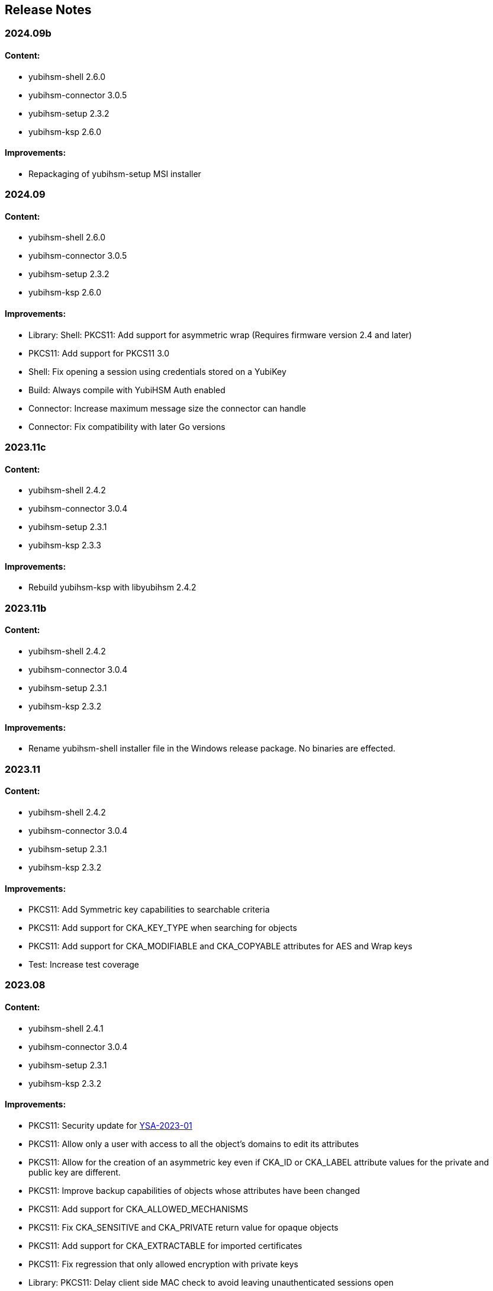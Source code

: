 == Release Notes

=== 2024.09b

==== Content:

* yubihsm-shell 2.6.0
* yubihsm-connector 3.0.5
* yubihsm-setup 2.3.2
* yubihsm-ksp 2.6.0

==== Improvements:

* Repackaging of yubihsm-setup MSI installer

=== 2024.09

==== Content:

* yubihsm-shell 2.6.0
* yubihsm-connector 3.0.5
* yubihsm-setup 2.3.2
* yubihsm-ksp 2.6.0

==== Improvements:

* Library: Shell: PKCS11: Add support for asymmetric wrap (Requires firmware version 2.4 and later)
* PKCS11: Add support for PKCS11 3.0
* Shell: Fix opening a session using credentials stored on a YubiKey
* Build: Always compile with YubiHSM Auth enabled
* Connector: Increase maximum message size the connector can handle
* Connector: Fix compatibility with later Go versions

=== 2023.11c

==== Content:

* yubihsm-shell 2.4.2
* yubihsm-connector 3.0.4
* yubihsm-setup 2.3.1
* yubihsm-ksp 2.3.3

==== Improvements:

* Rebuild yubihsm-ksp with libyubihsm 2.4.2

=== 2023.11b

==== Content:

* yubihsm-shell 2.4.2
* yubihsm-connector 3.0.4
* yubihsm-setup 2.3.1
* yubihsm-ksp 2.3.2

==== Improvements:

* Rename yubihsm-shell installer file in the Windows release package.
No binaries are effected.

=== 2023.11

==== Content:

* yubihsm-shell 2.4.2
* yubihsm-connector 3.0.4
* yubihsm-setup 2.3.1
* yubihsm-ksp 2.3.2

==== Improvements:

* PKCS11: Add Symmetric key capabilities to searchable criteria
* PKCS11: Add support for CKA_KEY_TYPE when searching for objects
* PKCS11: Add support for CKA_MODIFIABLE and CKA_COPYABLE attributes for AES and Wrap keys
* Test: Increase test coverage

=== 2023.08

==== Content:

* yubihsm-shell 2.4.1
* yubihsm-connector 3.0.4
* yubihsm-setup 2.3.1
* yubihsm-ksp 2.3.2

==== Improvements:

* PKCS11: Security update for https://www.yubico.com/support/security-advisories/ysa-2023-01/[YSA-2023-01]
* PKCS11: Allow only a user with access to all the object's domains to edit its attributes
* PKCS11: Allow for the creation of an asymmetric key even if CKA_ID or CKA_LABEL attribute values for the private and public key are different.
* PKCS11: Improve backup capabilities of objects whose attributes have been changed
* PKCS11: Add support for CKA_ALLOWED_MECHANISMS
* PKCS11: Fix CKA_SENSITIVE and CKA_PRIVATE return value for opaque objects
* PKCS11: Add support for CKA_EXTRACTABLE for imported certificates
* PKCS11: Fix regression that only allowed encryption with private keys
* Library: PKCS11: Delay client side MAC check to avoid leaving unauthenticated sessions open
* Shell: Fix handling of ED25519 keys
* Build: Update release script for Centos7
* Build: Fix paths in pkg-config template
* Build: Set linker flags by platform
* Test: Improve test coverage

=== 2023.01

==== Content:

* yubihsm-shell 2.4.0
* yubihsm-connector 3.0.4
* yubihsm-setup 2.3.1
* yubihsm-ksp 2.3.2

==== Improvements:

* Library: Shell: PKCS11: Add support for symmetric encryption, AES-ECB and AES-CBC (Requires firmware version 2.3 and later)
* Shell: Enable asymmetric authentication by default (Requires firmware version 2.3 and later)
* Shell: Allow hex format when creating symmetric authentication key
* Shell: Improve usage of the list command
* Shell: Allow yubihsm-auth reader to be specified
* Shell: Enable backend TLS support in the command line
* PKCS11: Add support for modifying CKA_ID and CKA_LABEL attribute values
* PKCS11: Improve handling of attributes
* PKCS11: Improve debug output
* PKCS11: Improve error handling
* PKCS11: Change in firmware/hardware version representation.
The version as reported by C_GetSlotInfo and C_GetTokenInfo will now show minor*10+patch, instead of minor*100+patch
* Build: Dependency updates
* Connector: Add changelog
* Connector: Minor code improvements

=== 2022.06

==== Content:

* yubihsm-shell 2.3.2
* yubihsm-connector 3.0.3
* yubihsm-setup 2.3.1
* yubihsm-ksp 2.3.2

==== Improvements:

* Shell: Remove limit on input file size
* Shell: PKCS11: Minor improvements
* Setup: Dependency update
* Connector: Dependency update

=== 2021.12c

==== Content:

* yubihsm-shell 2.3.0b
* yubihsm-connector 3.0.2
* yubihsm-setup 2.2.0
* yubihsm-ksp 2.3.2

==== Improvements:

* Rebuild for MacOS with ARM architecture to fix dynamic linking issues
* Rebuild for YubiHSM KSP to fix versioning

=== 2021.12b

==== Content:

* yubihsm-shell 2.3.0b
* yubihsm-connector 3.0.2
* yubihsm-setup 2.2.0

==== Improvements:

* Rebuild for Linux with CMake < 3.14 to enable additional hardening flags

=== 2021.12

==== Content:

* yubihsm-shell 2.3.0
* yubihsm-connector 3.0.2
* yubihsm-setup 2.2.0
* yubihsm-ksp 2.2.1

==== Bugs Fixed:

* Library: Security update for https://www.yubico.com/support/security-advisories/ysa-2021-04/[YSA-2021-04]
* Library: PKCS11: Shell: Fix minor bugs

==== Other Improvements:

* Library: Improve backend loading on Windows
* Library: Add support for ecdh primitives using bcrypt on Windows
* Library: Shell Improve error handling
* Library: PKCS11: Add more connection option
* PKCS11: Add support for RSA encryption
* Shell: Rename set-option to put-option and add support for get-option
* YubiHSM Auth: No PSCS reader name filtering by default
* Test: Improve testing

=== 2021.08

==== Content:

* yubihsm-shell 2.2.0
* yubihsm-connector 3.0.2
* yubihsm-setup 2.2.0
* yubihsm-ksp 2.2.1

==== Bugs Fixed:

* Connector: Timeout functionality deprecated

==== Other Improvements:

* KSP: Add support for EC keys
* Setup: Add EC keys capabilities in ksp subcommand

=== 2021.04

==== Content:

* yubihsm-shell 2.2.0
* yubihsm-connector 3.0.1
* yubihsm-setup 2.1.1
* yubihsm-ksp 2.2.0

==== Bugs Fixed:

* Connector: Security update for https://www.yubico.com/support/security-advisories/ysa-2021-02/[YSA-2021-02]

==== Other Improvements:

* Shell: Library: Add support for link:https://docs.yubico.com/hardware/yubikey/yk-5/tech-manual/yubihsm-auth.html[YubiHSM Auth]

=== 2021.03

==== Bugs Fixed:

* Library: Security update for https://www.yubico.com/support/security-advisories/ysa-2021-01/[YSA-2021-01]

==== Other Improvements:

* Library: Add FIPS-mode option
* Library: Add support for rsa-pkcs1-decrypt algorithm
* Library: shell: Add support for OTP AEAD rewrap
* PKCS11: Add support for CKA_TRUSTED attribute
* Connector: Improved compatibility with ESXi

=== 2020.10

==== Bugs Fixed:

* Library: Fix memory leaks
* Library: Security fixes
* Shell: Improve parsing of command line arguments when using OAEP decryption

==== Other Improvements:

* All: Move away from archaic offensive terms
* Install: YubiHSM Shell has 32 and 64-bit MSI installers for Windows
* PKCS11: Enable .Net to load yubihsm-pkcs11.dylib
* Library: Add a session identifier for the backend
* Library/KSP: Make the backend more thread-safe on Windows
* Library/Shell: Build with Windows with Visual Studio 2019
* Shell: Update build scripts to account for changes in newer MACOS
* Shell: Honor the base64 format when returning a public key
* Shell: Honor the PEM format when returning a certificate
* Shell: Add support for special (national) characters
* Test: Improve testing
* Deployment Guides: Change in YubiHSM2 Windows Deployment Guide to set the YubiHSM connector service (yhconsrv) as a dependency for the ADCS service (certsvc) to prevent it from starting before the YubiHSM connector service and thus causing the ADCS service to fail.
See https://developers.yubico.com/YubiHSM2/Usage_Guides/YubiHSM_2_Windows_Deployment_Guide--Configure_YubiHSM_2_Key_Storage_Provider_for_Microsoft_Windows_Server/Install_the_YubiHSM_Tools_and_Software.html[YubiHSM2 Windows Deployment Guide].

=== 2019.12

==== Bugs Fixed:

* Shell: Fix Wrapping and public key PEM formatting of ED25519 keys
* Shell: Add filtering of non-printable characters to prevent terminal control characters embedded in a label from being used to compromise a user using a vulnerable terminal as in CVE-2019-9535. Reported by Julian Biehl <julianbiehl@yahoo.de> of the CISPA Helmholtz Center for Information Security.

==== Other Improvements:

* Install: KSP installer installs both 32 and 64-bit versions on supported operating systems.
* Shell: Allow reading the password from stdin
* Shell: Stop the timer for keepalive functionality while reading the password string
* Shell: Fail early if DEFAULT_CONNECTOR_URL is not set
* Library: Update dependencies
* Library: Fix 32-bit Windows builds with mingw32/gcc7
* Library: PCSC is not automatically used on Windows
* Library: Allow disabling link time optimization.
* Library: Fixes and improvements to build, work and test on FreeBSD.
* Library: Ensure closing the USB connection before destroying it
* Connector: Drop gb dependency manager and move to Go modules and google/gousb.
The minimum required version of golang is 1.11.x
* Connector: Update dependencies

=== 2019.03

* Shell: Add new commands in CLI mode
* Shell: Add more command line options
* Shell: No opening a session for commands that do not need one
* Shell/yhwrap/pkcs11: Improved compatibility with Windows
* Shell: Add support for installing to lib64 on Fedora
* Shell: Only use LTO on clang > 7
* Library: Improve handling of device memory
* Library: Allow both USB and HTTP support to be compiled in static library
* Library: Implement signing using sign-eddsa
* Library: More informative error handling
* Setup: Added support for configuring the YubiHSM 2 for use with EJBCA

=== 2.0.0

==== Bugs Fixed:

* Library: Fix issue with session creation if the authentication key ID is too high
* Library: Fix a potential issue with memory operations
* Library: Fix a potential issue with data left after previous transactions or connections
* Shell: More efficient use of the keepalive function
* Shell: More efficient handling of sessions when a connection is terminated
* Tests: Make code examples compile
* All: Drop unused files

==== Other Improvements:

* Library: Better documentation of arguments
* Library: Better handling of errors
* Library: Rename object types, algorithms, capabilities, commands, command options and errors
* Library: API improvements
* Library: Add a feature to derive an authentication key from a password
* Library: Add a feature to change an authentication key
* Pkcs11: Added support for C_DeriveKey()
* Shell: Change keepalive command to a toggle (on/off)
* Tests: Add support for running tests using direct USB connection
* Documentation: Drop documentation from the code base and moved the content to Yubico's developers website (https://developers.yubico.com/YubiHSM2/)
* All: Re-organization of file structure

=== 1.0.4

==== Bugs Fixed:

* Pkcs11: Fix a potential issue with RSA bit calculation in C_GetMechanismInfo()
* Pkcs11: Fix a case where we return the wrong error from C_GetMechanismList()
* Connector: Fix a race condition when the usb state was re-created.
* Connector: Better error reporting in some failure cases.
* Connector: Fix issues where the connector could hang on Windows.
* Connector: Fix an issue where the connector would not reconnect on Windows.
* Shell: Fix an issue with importing HMAC keys.

==== Other Improvements:

* Pkcs11: Add a way for users to pass in options over the API to C_Initialize()

=== 1.0.3

==== Bugs Fixed:

* Shell: Handle return values from reset correctly on windows.
* Connector: Return HTTP errors when operations fail.
* Library: Handle HTTP errors correctly on windows.
* Library: Fix printing of time in debug on windows.
* Pkcs11: Fix a problem in C_FindObjects() where not all items would be returned

=== 1.0.2

==== Bugs Fixed:

* Library: Fix connect timeout on windows
* Library: Fix debugging to file
* Pkcs11: Fix an error case leaving the session in a broken state
* Pkcs11: Start session IDs from 1, not 0
* Setup: Fix broken debian package

==== Other Improvements:

* Library/Pkcs11/Shell: Openssl 1.1 compatibility
* Library: Mark internal symbols as hidden correctly
* Pkcs11: Add option to set connect timeout
* Pkcs11: Accept C_SetAttributeValue() for CKA_ID and CKA_LABEL if unchanged
* Shell: Implement decrypt-ecdh in non-interactive mode
* Connector: On Windows use internal USB libraries instead of libusb
* Connector: Implement Host header allow listing (Use to prevent DNS rebinding attacks in applicable environments, e.g., if there is an absolute need to use a web browser on the host where the Yubihsm2 is installed to connect to untrusted web sites on the Internet.
This is not a recommended practice.)

=== 1.0.1

==== Bugs Fixed:

* Shell: Fix hashing so signing from windows shell works
* Pkcs11: Handle ecdsa with longer hash than key
* Pkcs11: Correct error for trying to extract EC key
* Pkcs11: Fix native locking on windows
* Pkcs11: Correct linking on macos
* Library: Fix logic in session re-use
* Ksp: Handle passwords longer than 8 characters

==== Other Improvements:

* Shell: Sorted output
* Library: Mark all internal symbols as hidden
* All: Provide deb packages on debian/ubuntu
